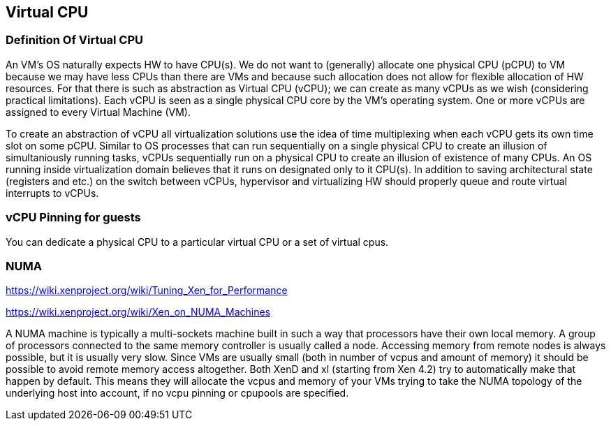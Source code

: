 == Virtual CPU

=== Definition Of Virtual CPU

An VM's OS naturally expects HW to have CPU(s).
We do not want to (generally) allocate one physical CPU (pCPU) to VM
because we may have less CPUs than there are VMs and because such
allocation does not allow for flexible allocation of HW resources.
For that there is such as abstraction as Virtual CPU (vCPU);
we can create as many vCPUs as we wish (considering practical limitations).
Each vCPU is seen as a single physical CPU core by the VM's operating system.
One or more vCPUs are assigned to every Virtual Machine (VM).

To create an abstraction of vCPU all virtualization solutions use
the idea of time multiplexing when each vCPU gets its own time slot
on some pCPU.
Similar to OS processes that can run sequentially on a single physical CPU
to create an illusion of simultaniously running tasks,
vCPUs sequentially run on a physical CPU to create an illusion
of existence of many CPUs.
An OS running inside virtualization domain believes that it runs on designated
only to it CPU(s).
In addition to saving architectural state (registers and etc.) on the
switch between vCPUs, hypervisor and virtualizing HW should properly queue and route
virtual interrupts to vCPUs.



=== vCPU Pinning for guests

You can dedicate a physical CPU to a particular virtual CPU or a set of virtual cpus.

=== NUMA

https://wiki.xenproject.org/wiki/Tuning_Xen_for_Performance

https://wiki.xenproject.org/wiki/Xen_on_NUMA_Machines

A NUMA machine is typically a multi-sockets machine built in such a way
that processors have their own local memory.
A group of processors connected to the same memory controller is usually called a node.
Accessing memory from remote nodes is always possible, but it is usually very slow.
Since VMs are usually small (both in number of vcpus and amount of memory)
it should be possible to avoid remote memory access altogether.
Both XenD and xl (starting from Xen 4.2) try to automatically make that happen by default.
This means they will allocate the vcpus and memory of your VMs trying to take
the NUMA topology of the underlying host into account,
if no vcpu pinning or cpupools are specified.